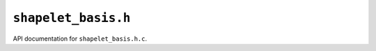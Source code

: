 ``shapelet_basis.h``
===========================================

API documentation for ``shapelet_basis.h.c``.

.. doxygenfile:: shapelet_basis.h.h
   :project: WODEN
